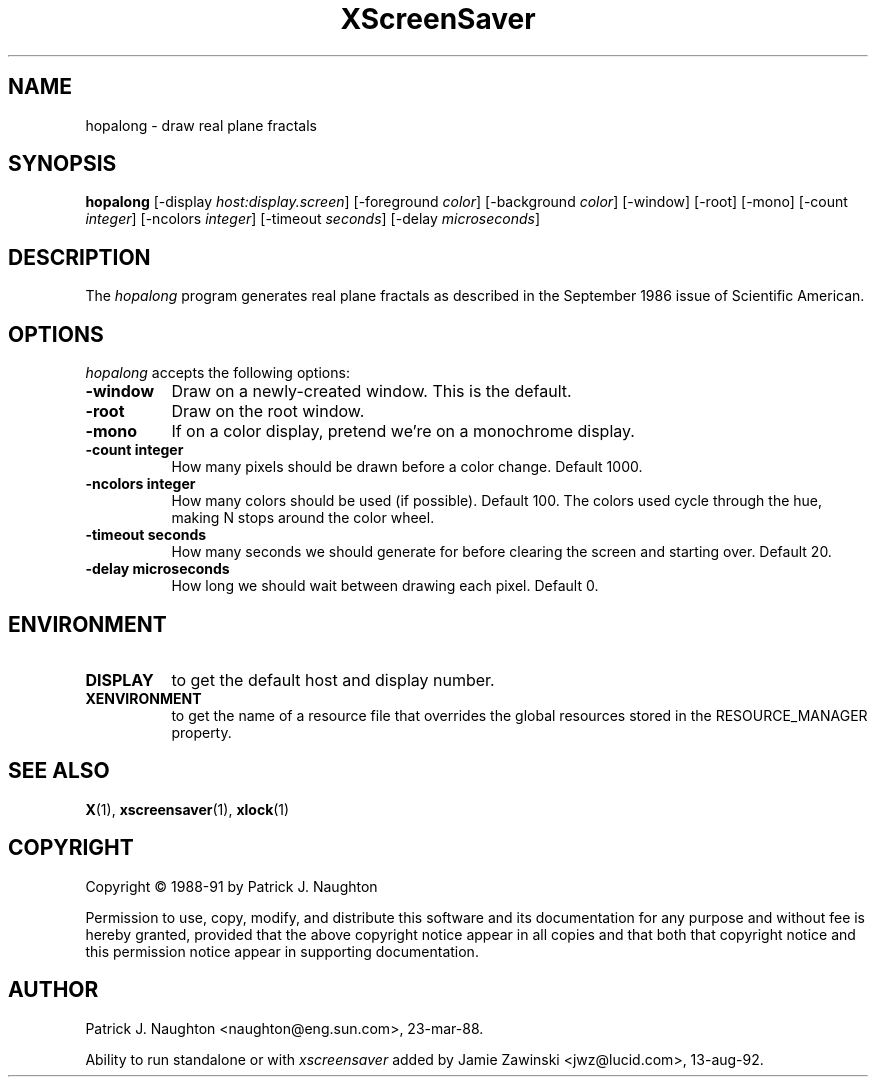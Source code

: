 .TH XScreenSaver 1 "13-aug-92" "X Version 11"
.SH NAME
hopalong - draw real plane fractals
.SH SYNOPSIS
.B hopalong
[\-display \fIhost:display.screen\fP] [\-foreground \fIcolor\fP] [\-background \fIcolor\fP] [\-window] [\-root] [\-mono] [\-count \fIinteger\fP] [\-ncolors \fIinteger\fP] [\-timeout \fIseconds\fP] [\-delay \fImicroseconds\fP]
.SH DESCRIPTION
The \fIhopalong\fP program generates real plane fractals as described in
the September 1986 issue of Scientific American.
.SH OPTIONS
.I hopalong
accepts the following options:
.TP 8
.B \-window
Draw on a newly-created window.  This is the default.
.TP 8
.B \-root
Draw on the root window.
.TP 8
.B \-mono 
If on a color display, pretend we're on a monochrome display.
.TP 8
.B \-count integer
How many pixels should be drawn before a color change.  Default 1000.
.TP 8
.B \-ncolors integer
How many colors should be used (if possible).  Default 100.
The colors used cycle through the hue, making N stops around 
the color wheel.
.TP 8
.B \-timeout seconds
How many seconds we should generate for before clearing the screen
and starting over.  Default 20.
.TP 8
.B \-delay microseconds
How long we should wait between drawing each pixel.  Default 0.
.SH ENVIRONMENT
.PP
.TP 8
.B DISPLAY
to get the default host and display number.
.TP 8
.B XENVIRONMENT
to get the name of a resource file that overrides the global resources
stored in the RESOURCE_MANAGER property.
.SH SEE ALSO
.BR X (1),
.BR xscreensaver (1),
.BR xlock (1)
.SH COPYRIGHT
Copyright \(co 1988-91 by Patrick J. Naughton

Permission to use, copy, modify, and distribute this software and its
documentation for any purpose and without fee is hereby granted,
provided that the above copyright notice appear in all copies and that
both that copyright notice and this permission notice appear in
supporting documentation. 
.SH AUTHOR
Patrick J. Naughton <naughton@eng.sun.com>, 23-mar-88.

Ability to run standalone or with \fIxscreensaver\fP added by 
Jamie Zawinski <jwz@lucid.com>, 13-aug-92.
